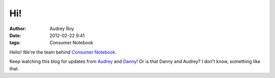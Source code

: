 ===
Hi!
===

:author: Audrey Roy
:date: 2012-02-22 9:41
:tags: Consumer Notebook


Hello! We're the team behind `Consumer Notebook`_.

Keep watching this blog for updates from Audrey_ and Danny_! Or is that Danny and Audrey? I don't know, something like that.

.. _`Consumer Notebook`: http://consumernotebook.com
.. _Audrey: http://audreymroy.com
.. _Danny: http://pydanny.githib.com